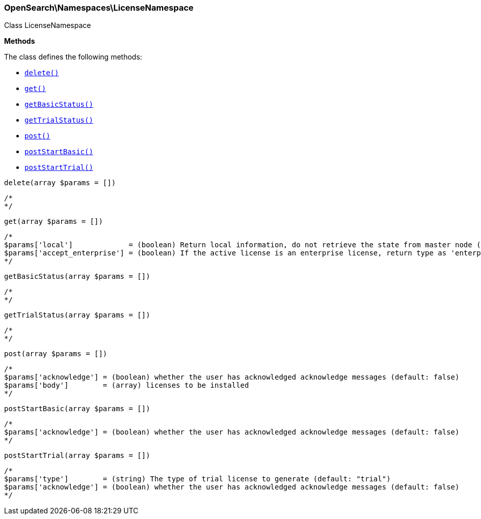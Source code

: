 

[[OpenSearch_Namespaces_LicenseNamespace]]
=== OpenSearch\Namespaces\LicenseNamespace



Class LicenseNamespace


*Methods*

The class defines the following methods:

* <<OpenSearch_Namespaces_LicenseNamespacedelete_delete,`delete()`>>
* <<OpenSearch_Namespaces_LicenseNamespaceget_get,`get()`>>
* <<OpenSearch_Namespaces_LicenseNamespacegetBasicStatus_getBasicStatus,`getBasicStatus()`>>
* <<OpenSearch_Namespaces_LicenseNamespacegetTrialStatus_getTrialStatus,`getTrialStatus()`>>
* <<OpenSearch_Namespaces_LicenseNamespacepost_post,`post()`>>
* <<OpenSearch_Namespaces_LicenseNamespacepostStartBasic_postStartBasic,`postStartBasic()`>>
* <<OpenSearch_Namespaces_LicenseNamespacepostStartTrial_postStartTrial,`postStartTrial()`>>



[[OpenSearch_Namespaces_LicenseNamespacedelete_delete]]
.`delete(array $params = [])`
****
[source,php]
----
/*
*/
----
****



[[OpenSearch_Namespaces_LicenseNamespaceget_get]]
.`get(array $params = [])`
****
[source,php]
----
/*
$params['local']             = (boolean) Return local information, do not retrieve the state from master node (default: false)
$params['accept_enterprise'] = (boolean) If the active license is an enterprise license, return type as 'enterprise' (default: false)
*/
----
****



[[OpenSearch_Namespaces_LicenseNamespacegetBasicStatus_getBasicStatus]]
.`getBasicStatus(array $params = [])`
****
[source,php]
----
/*
*/
----
****



[[OpenSearch_Namespaces_LicenseNamespacegetTrialStatus_getTrialStatus]]
.`getTrialStatus(array $params = [])`
****
[source,php]
----
/*
*/
----
****



[[OpenSearch_Namespaces_LicenseNamespacepost_post]]
.`post(array $params = [])`
****
[source,php]
----
/*
$params['acknowledge'] = (boolean) whether the user has acknowledged acknowledge messages (default: false)
$params['body']        = (array) licenses to be installed
*/
----
****



[[OpenSearch_Namespaces_LicenseNamespacepostStartBasic_postStartBasic]]
.`postStartBasic(array $params = [])`
****
[source,php]
----
/*
$params['acknowledge'] = (boolean) whether the user has acknowledged acknowledge messages (default: false)
*/
----
****



[[OpenSearch_Namespaces_LicenseNamespacepostStartTrial_postStartTrial]]
.`postStartTrial(array $params = [])`
****
[source,php]
----
/*
$params['type']        = (string) The type of trial license to generate (default: "trial")
$params['acknowledge'] = (boolean) whether the user has acknowledged acknowledge messages (default: false)
*/
----
****



